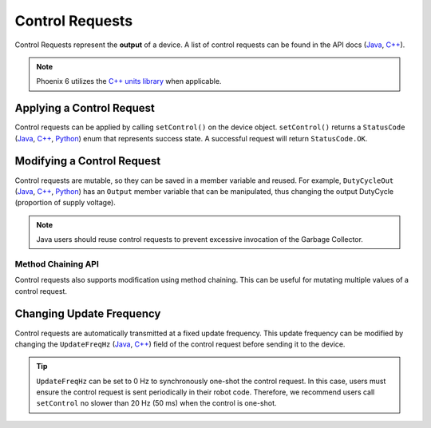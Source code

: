Control Requests
================

Control Requests represent the **output** of a device. A list of control requests can be found in the API docs (`Java <https://api.ctr-electronics.com/phoenix6/release/java/com/ctre/phoenix6/controls/package-summary.html>`__, `C++ <https://api.ctr-electronics.com/phoenix6/release/cpp/namespacectre_1_1phoenix6_1_1controls.html>`__).

.. note:: Phoenix 6 utilizes the `C++ units library <https://docs.wpilib.org/en/stable/docs/software/basic-programming/cpp-units.html>`__ when applicable.

Applying a Control Request
--------------------------

Control requests can be applied by calling ``setControl()`` on the device object. ``setControl()`` returns a ``StatusCode`` (`Java <https://api.ctr-electronics.com/phoenix6/release/java/com/ctre/phoenix6/StatusCode.html>`__, `C++ <https://api.ctr-electronics.com/phoenix6/release/cpp/_status_codes_8h.html>`__, `Python <https://api.ctr-electronics.com/phoenix6/release/python/autoapi/phoenix6/index.html#phoenix6.StatusCode>`__) enum that represents success state. A successful request will return ``StatusCode.OK``.

.. tab-set::

   .. tab-item:: Java
      :sync: Java

      .. code-block:: java

         // Command m_motor to 100% of duty cycle
         m_motor.setControl(new DutyCycleOut(1.0));

   .. tab-item:: C++
      :sync: C++

      .. code-block:: cpp

         // Command m_motor to 100% of duty cycle
         m_motor.SetControl(controls::DutyCycleOut{1.0});

   .. tab-item:: Python
      :sync: python

      .. code-block:: python

         from phoenix6 import TalonFX, DutyCycleOut

         # Command m_motor to 100% of duty cycle
         self.motor.set_control(DutyCycleOut(1.0))

Modifying a Control Request
---------------------------

Control requests are mutable, so they can be saved in a member variable and reused. For example, ``DutyCycleOut`` (`Java <https://api.ctr-electronics.com/phoenix6/release/java/com/ctre/phoenix6/controls/DutyCycleOut.html>`__, `C++ <https://api.ctr-electronics.com/phoenix6/release/cpp/classctre_1_1phoenix6_1_1controls_1_1_duty_cycle_out.html>`__, `Python <https://api.ctr-electronics.com/phoenix6/release/python/autoapi/phoenix6/index.html#phoenix6.DutyCycleOut>`__) has an ``Output`` member variable that can be manipulated, thus changing the output DutyCycle (proportion of supply voltage).

.. note:: Java users should reuse control requests to prevent excessive invocation of the Garbage Collector.

.. tab-set::

   .. tab-item:: Java
      :sync: Java

      .. code-block:: java

         var motorRequest = new DutyCycleOut(0.0);

         motorRequest.Output = 1.0;
         m_motor.setControl(motorRequest);

   .. tab-item:: C++
      :sync: C++

      .. code-block:: cpp

         controls::DutyCycleOut motorRequest{0.0};

         motorRequest.Output = 1.0;
         m_motor.SetControl(motorRequest);

   .. tab-item:: Python
      :sync: python

      .. code-block:: python

         from phoenix6 import TalonFX, DutyCycleOut
         self.motor_request = DutyCycleOut(0.0)

         self.motor_request.output = 1.0
         self.motor.set_control(self.motor_request)

Method Chaining API
^^^^^^^^^^^^^^^^^^^

Control requests also supports modification using method chaining. This can be useful for mutating multiple values of a control request.

.. tab-set::

   .. tab-item:: Java
      :sync: Java

      .. code-block:: java

         // initialize torque current FOC request with 0 amps
         var motorRequest = new TorqueCurrentFOC(0);

         // mutate request with output of 10 amps and max duty cycle 0.5
         m_motor.SetControl(motorRequest.withOutputAmps(10).withMaxAbsDutyCycle(0.5));

   .. tab-item:: C++
      :sync: C++

      .. code-block:: cpp

         // initialize torque current FOC request with 0 amps
         controls::TorqueCurrentFOC motorRequest{0_A};

         // mutate request with output of 10 amps and max duty cycle 0.5
         m_motor.SetControl(motorRequest.WithOutputAmps(10_A).WithMaxAbsDutyCycle(0.5));

   .. tab-item:: Python
      :sync: Python

      .. code-block:: python

         from phoenix6 import TalonFX, TorqueCurrentFOC

         # initialize torque current FOC request with 0 amps
         self.motor_request = TorqueCurrentFOC(0)

         # mutate request with output of 10 amps and max duty cycle 0.5
         self.motor.set_control(motor_request.with_output_amps(10).with_max_abs_duty_cycle(0.5))

Changing Update Frequency
-------------------------

Control requests are automatically transmitted at a fixed update frequency. This update frequency can be modified by changing the ``UpdateFreqHz`` (`Java <https://api.ctr-electronics.com/phoenix6/release/java/com/ctre/phoenix6/controls/DutyCycleOut.html#UpdateFreqHz>`__, `C++ <https://api.ctr-electronics.com/phoenix6/release/cpp/classctre_1_1phoenix6_1_1controls_1_1_duty_cycle_out.html#a605f1b3e6ffa8bc83afb9b0d2ab6ab16>`__) field of the control request before sending it to the device.

.. tab-set::

   .. tab-item:: Java
      :sync: Java

      .. code-block:: java

         // create a duty cycle request
         var motorRequest = new DutyCycleOut(0);
         // reduce the update frequency to 50 Hz
         motorRequest.UpdateFreqHz = 50;

   .. tab-item:: C++
      :sync: C++

      .. code-block:: cpp

         // create a duty cycle request
         controls::DutyCycleOut motorRequest{0};
         // reduce the update frequency to 50 Hz
         motorRequest.UpdateFreqHz = 50;

   .. tab-item:: Python
      :sync: python

      .. code-block:: python

         from phoenix6 import DutyCycleOut

         # create a duty cycle request
         self.motor_request = DutyCycleOut(0)
         # reduce the update frequency to 50 Hz
         self.motor_request.update_freq_hz = 50

.. tip:: ``UpdateFreqHz`` can be set to 0 Hz to synchronously one-shot the control request. In this case, users must ensure the control request is sent periodically in their robot code. Therefore, we recommend users call ``setControl`` no slower than 20 Hz (50 ms) when the control is one-shot.
